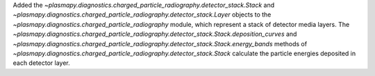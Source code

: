 Added the `~plasmapy.diagnostics.charged_particle_radiography.detector_stack.Stack` and
`~plasmapy.diagnostics.charged_particle_radiography.detector_stack.Layer` objects to the
`~plasmapy.diagnostics.charged_particle_radiography` module, which
represent a stack of detector media layers. The
`~plasmapy.diagnostics.charged_particle_radiography.detector_stack.Stack.deposition_curves`
and
`~plasmapy.diagnostics.charged_particle_radiography.detector_stack.Stack.energy_bands`
methods of
`~plasmapy.diagnostics.charged_particle_radiography.detector_stack.Stack`
calculate the particle energies deposited in each detector layer.
